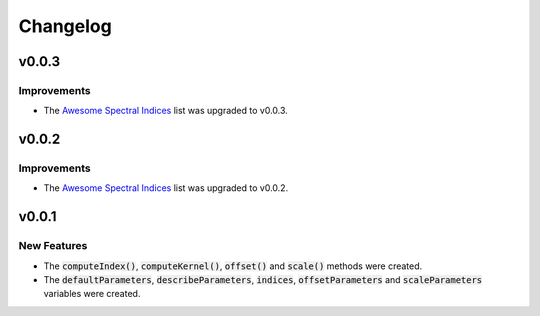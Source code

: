 Changelog
============

v0.0.3
------

Improvements
~~~~~~~~~~~~

- The `Awesome Spectral Indices <https://github.com/davemlz/awesome-spectral-indices>`_ list was upgraded to v0.0.3.

v0.0.2
------

Improvements
~~~~~~~~~~~~

- The `Awesome Spectral Indices <https://github.com/davemlz/awesome-spectral-indices>`_ list was upgraded to v0.0.2.

v0.0.1
------

New Features
~~~~~~~~~~~~

- The :code:`computeIndex()`, :code:`computeKernel()`, :code:`offset()` and :code:`scale()` methods were created.
- The :code:`defaultParameters`, :code:`describeParameters`, :code:`indices`, :code:`offsetParameters` and :code:`scaleParameters` variables were created.
